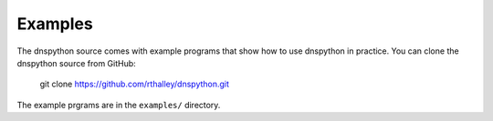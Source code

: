 .. examples:

Examples
--------

The dnspython source comes with example programs that show how
to use dnspython in practice. You can clone the dnspython source
from GitHub:

        git clone https://github.com/rthalley/dnspython.git

The example prgrams are in the ``examples/`` directory.
